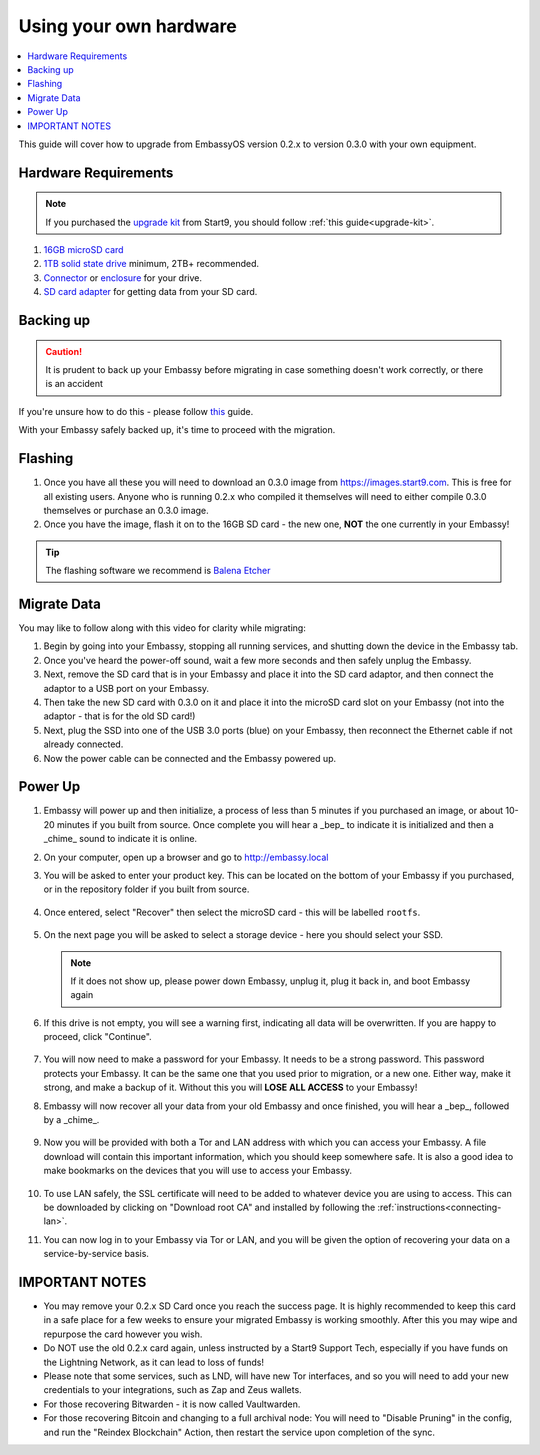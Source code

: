 .. _upgrade-diy:

=======================
Using your own hardware
=======================

.. contents::
  :depth: 2
  :local:

This guide will cover how to upgrade from EmbassyOS version 0.2.x to version 0.3.0 with your own equipment.

Hardware Requirements
---------------------

.. note::
   If you purchased the `upgrade kit <https://store.start9.com/collections/embassy/products/upgrade-kit>`_ from Start9, you should follow :ref:`this guide<upgrade-kit>`.

#. `16GB microSD card <https://www.amazon.com/Sandisk-Ultra-Micro-UHS-I-Adapter/dp/B073K14CVB/>`_

#. `1TB solid state drive <https://www.amazon.com/Crucial-MX500-NAND-SATA-Internal/dp/B078211KBB>`_ minimum, 2TB+ recommended.

#. `Connector <https://www.amazon.com/Sabrent-2-5-Inch-Adapter-Optimized-EC-SSHD/dp/B011M8YACM/ref=sr_1_3?crid=IP9CVCE40BLN&keywords=usb+sabrent+ssd&qid=1640909042&sprefix=usb+sabrent+s%2Caps%2C192&sr=8-3>`_ or `enclosure <https://www.amazon.com/gp/product/B07T9D8F6C>`_ for your drive.

#. `SD card adapter <https://www.amazon.com/gp/product/B000WR3Z3A>`_ for getting data from your SD card.

Backing up
----------

.. caution:: It is prudent to back up your Embassy before migrating in case something doesn't work correctly, or there is an accident

If you're unsure how to do this - please follow `this <https://youtube.com/watch?v=_QJXgnE90ko>`_ guide.

.. youtube:: _QJXgnE90ko
   :width: 100%

With your Embassy safely backed up, it's time to proceed with the migration.

Flashing
--------

#. Once you have all these you will need to download an 0.3.0 image from https://images.start9.com. This is free for all existing users. Anyone who is running 0.2.x who compiled it themselves will need to either compile 0.3.0 themselves or purchase an 0.3.0 image.

#. Once you have the image, flash it on to the 16GB SD card - the new one, **NOT** the one currently in your Embassy!

.. tip:: The flashing software we recommend is `Balena Etcher <https://www.balena.io/etcher/>`_

.. _migrate-02-migrate:

Migrate Data
------------

You may like to follow along with this video for clarity while migrating:
   .. youtube:: ySd8uFJTbvQ
      :width: 100%

#. Begin by going into your Embassy, stopping all running services, and shutting down the device in the Embassy tab.

#. Once you've heard the power-off sound, wait a few more seconds and then safely unplug the Embassy.

#. Next, remove the SD card that is in your Embassy and place it into the SD card adaptor, and then connect the adaptor to a USB port on your Embassy.

#. Then take the new SD card with 0.3.0 on it and place it into the microSD card slot on your Embassy (not into the adaptor - that is for the old SD card!)

#. Next, plug the SSD into one of the USB 3.0 ports (blue) on your Embassy, then reconnect the Ethernet cable if not already connected.

#. Now the power cable can be connected and the Embassy powered up.

Power Up
--------

#. Embassy will power up and then initialize, a process of less than 5 minutes if you purchased an image, or about 10-20 minutes if you built from source. Once complete you will hear a _bep_ to indicate it is initialized and then a _chime_ sound to indicate it is online.

#. On your computer, open up a browser and go to http://embassy.local

#. You will be asked to enter your product key.  This can be located on the bottom of your Embassy if you purchased, or in the repository folder if you built from source.

   .. figure:: /_static/images/setup/migrate0.png
      :width: 60%


#. Once entered, select "Recover" then select the microSD card - this will be labelled ``rootfs``.

   .. figure:: /_static/images/setup/migrate1.png
      :width: 60%

   .. figure:: /_static/images/setup/migrate2.png
      :width: 60%

#. On the next page you will be asked to select a storage device - here you should select your SSD.

   .. figure:: /_static/images/setup/migrate3.png
      :width: 60%

   .. note:: If it does not show up, please power down Embassy, unplug it, plug it back in, and boot Embassy again

#. If this drive is not empty, you will see a warning first, indicating all data will be overwritten. If you are happy to proceed, click "Continue".

   .. figure:: /_static/images/setup/migrate4.png
      :width: 60%

#. You will now need to make a password for your Embassy. It needs to be a strong password. This password protects your Embassy. It can be the same one that you used prior to migration, or a new one.  Either way, make it strong, and make a backup of it.  Without this you will **LOSE ALL ACCESS** to your Embassy!

#. Embassy will now recover all your data from your old Embassy and once finished, you will hear a _bep_, followed by a _chime_.

   .. figure:: /_static/images/setup/migrate5.png
      :width: 60%

#. Now you will be provided with both a Tor and LAN address with which you can access your Embassy. A file download will contain this important information, which you should keep somewhere safe.  It is also a good idea to make bookmarks on the devices that you will use to access your Embassy.

   .. figure:: /_static/images/setup/migrate6.png
      :width: 60%

#. To use LAN safely, the SSL certificate will need to be added to whatever device you are using to access. This can be downloaded by clicking on "Download root CA" and installed by following the :ref:`instructions<connecting-lan>`.

#. You can now log in to your Embassy via Tor or LAN, and you will be given the option of recovering your data on a service-by-service basis.

IMPORTANT NOTES
---------------
- You may remove your 0.2.x SD Card once you reach the success page.  It is highly recommended to keep this card in a safe place for a few weeks to ensure your migrated Embassy is working smoothly.  After this you may wipe and repurpose the card however you wish.

- Do NOT use the old 0.2.x card again, unless instructed by a Start9 Support Tech, especially if you have funds on the Lightning Network, as it can lead to loss of funds!

- Please note that some services, such as LND, will have new Tor interfaces, and so you will need to add your new credentials to your integrations, such as Zap and Zeus wallets.

- For those recovering Bitwarden - it is now called Vaultwarden.

- For those recovering Bitcoin and changing to a full archival node: You will need to "Disable Pruning" in the config, and run the "Reindex Blockchain" Action, then restart the service upon completion of the sync.
